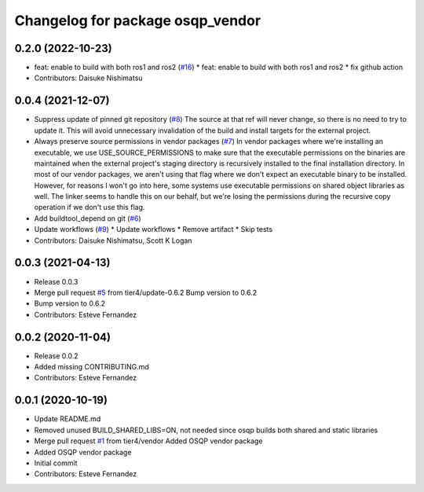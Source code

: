 ^^^^^^^^^^^^^^^^^^^^^^^^^^^^^^^^^
Changelog for package osqp_vendor
^^^^^^^^^^^^^^^^^^^^^^^^^^^^^^^^^

0.2.0 (2022-10-23)
------------------
* feat: enable to build with both ros1 and ros2 (`#16 <https://github.com/tier4/osqp_vendor/issues/16>`_)
  * feat: enable to build with both ros1 and ros2
  * fix github action
* Contributors: Daisuke Nishimatsu

0.0.4 (2021-12-07)
------------------
* Suppress update of pinned git repository (`#8 <https://github.com/tier4/osqp_vendor/issues/8>`_)
  The source at that ref will never change, so there is no need to try to
  update it. This will avoid unnecessary invalidation of the build and
  install targets for the external project.
* Always preserve source permissions in vendor packages (`#7 <https://github.com/tier4/osqp_vendor/issues/7>`_)
  In vendor packages where we're installing an executable, we use
  USE_SOURCE_PERMISSIONS to make sure that the executable permissions on
  the binaries are maintained when the external project's staging
  directory is recursively installed to the final installation directory.
  In most of our vendor packages, we aren't using that flag where we don't
  expect an executable binary to be installed. However, for reasons I
  won't go into here, some systems use executable permissions on shared
  object libraries as well. The linker seems to handle this on our behalf,
  but we're losing the permissions during the recursive copy operation if
  we don't use this flag.
* Add buildtool_depend on git (`#6 <https://github.com/tier4/osqp_vendor/issues/6>`_)
* Update workflows (`#9 <https://github.com/tier4/osqp_vendor/issues/9>`_)
  * Update workflows
  * Remove artifact
  * Skip tests
* Contributors: Daisuke Nishimatsu, Scott K Logan

0.0.3 (2021-04-13)
------------------
* Release 0.0.3
* Merge pull request `#5 <https://github.com/tier4/osqp_vendor/issues/5>`_ from tier4/update-0.6.2
  Bump version to 0.6.2
* Bump version to 0.6.2
* Contributors: Esteve Fernandez

0.0.2 (2020-11-04)
------------------
* Release 0.0.2
* Added missing CONTRIBUTING.md
* Contributors: Esteve Fernandez

0.0.1 (2020-10-19)
------------------
* Update README.md
* Removed unused BUILD_SHARED_LIBS=ON, not needed since osqp builds both shared and static libraries
* Merge pull request `#1 <https://github.com/tier4/osqp_vendor/issues/1>`_ from tier4/vendor
  Added OSQP vendor package
* Added OSQP vendor package
* Initial commit
* Contributors: Esteve Fernandez
